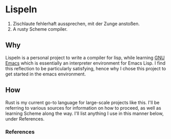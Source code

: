 * Lispeln
1. Zischlaute fehlerhaft aussprechen, mit der Zunge anstoßen.
2. A rusty Scheme compiler.
** Why
Lispeln is a personal project to write a compiler for lisp, while learning [[https://savannah.gnu.org/projects/emacs/][GNU Emacs]] which is essentially an interpreter environment for Emacs Lisp. I find this reflection to be particularly satisfying, hence why I chose this project to get started in the emacs environment.

** How
Rust is my current go-to language for large-scale projects like this. I'll be referring to various sources for information on how to proceed, as well as learning Scheme along the way. I'll list anything I use in this manner below, under References.

*** References



